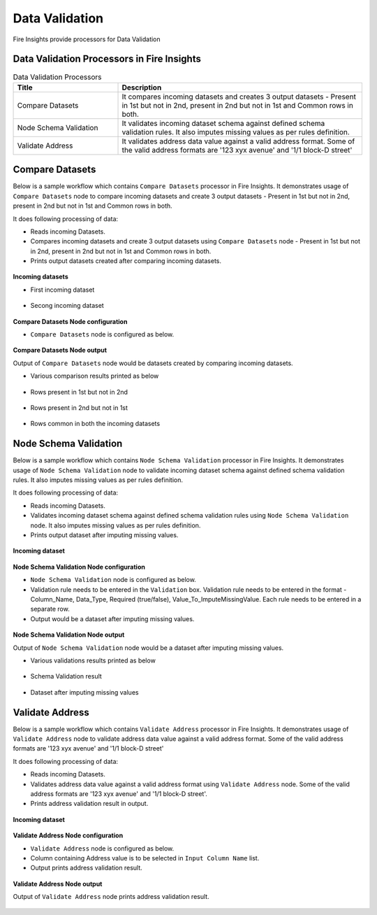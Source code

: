 Data Validation
==========

Fire Insights provide processors for Data Validation


Data Validation Processors in Fire Insights
----------------------------------------


.. list-table:: Data Validation Processors
   :widths: 30 70
   :header-rows: 1

   * - Title
     - Description
   * - Compare Datasets
     - It compares incoming datasets and creates 3 output datasets - Present in 1st but not in 2nd, present in 2nd but not in 1st and Common rows in both.
   * - Node Schema Validation
     - It validates incoming dataset schema against defined schema validation rules. It also imputes missing values as per rules definition.
   * - Validate Address
     - It validates address data value against a valid address format. Some of the valid address formats are '123 xyx avenue' and '1/1 block-D street'

	 
Compare Datasets
----------------------------------------

Below is a sample workflow which contains ``Compare Datasets`` processor in Fire Insights. It demonstrates usage of ``Compare Datasets`` node to compare incoming datasets and create 3 output datasets - Present in 1st but not in 2nd, present in 2nd but not in 1st and Common rows in both.

It does following processing of data:

*	Reads incoming Datasets.
*	Compares incoming datasets and create 3 output datasets using ``Compare Datasets`` node - Present in 1st but not in 2nd, present in 2nd but not in 1st and Common rows in both.
*	Prints output datasets created after comparing incoming datasets.

.. figure:: ../../_assets/user-guide/data-preparation/data-validation/compdatasets-workflow.png
   :alt: datavalidation_userguide
   :width: 90%
   
**Incoming datasets**

* First incoming dataset

.. figure:: ../../_assets/user-guide/data-preparation/data-validation/compdatasets-incoming-dataset1.png
   :alt: datavalidation_userguide
   :width: 90%
   
* Secong incoming dataset

.. figure:: ../../_assets/user-guide/data-preparation/data-validation/compdatasets-incoming-dataset2.png
   :alt: datavalidation_userguide
   :width: 90%
   
**Compare Datasets Node configuration**

*	``Compare Datasets`` node is configured as below.

.. figure:: ../../_assets/user-guide/data-preparation/data-validation/compdatasets-config.png
   :alt: datavalidation_userguide
   :width: 90%
   
**Compare Datasets Node output**

Output of ``Compare Datasets`` node would be datasets created by comparing incoming datasets.

*	Various comparison results printed as below

.. figure:: ../../_assets/user-guide/data-preparation/data-validation/compdatasets-printnode-output1.png
   :alt: datavalidation_userguide
   :width: 90%       	    

*	Rows present in 1st but not in 2nd

.. figure:: ../../_assets/user-guide/data-preparation/data-validation/compdatasets-printnode-output2.png
   :alt: datavalidation_userguide
   :width: 90%       	    

*	Rows present in 2nd but not in 1st

.. figure:: ../../_assets/user-guide/data-preparation/data-validation/compdatasets-printnode-output3.png
   :alt: datavalidation_userguide
   :width: 90%       	    

*	Rows common in both the incoming datasets

.. figure:: ../../_assets/user-guide/data-preparation/data-validation/compdatasets-printnode-output4.png
   :alt: datavalidation_userguide
   :width: 90%       	    

Node Schema Validation
----------------------------------------

Below is a sample workflow which contains ``Node Schema Validation`` processor in Fire Insights. It demonstrates usage of ``Node Schema Validation`` node to validate incoming dataset schema against defined schema validation rules. It also imputes missing values as per rules definition.

It does following processing of data:

*	Reads incoming Datasets.
*	Validates incoming dataset schema against defined schema validation rules using ``Node Schema Validation`` node. It also imputes missing values as per rules definition.
*	Prints output dataset after imputing missing values.

.. figure:: ../../_assets/user-guide/data-preparation/data-validation/schemavalidation-workflow.png
   :alt: datavalidation_userguide
   :width: 90%
   
**Incoming dataset**

.. figure:: ../../_assets/user-guide/data-preparation/data-validation/schemavalidation-incoming-dataset.png
   :alt: datavalidation_userguide
   :width: 90%
   
**Node Schema Validation Node configuration**

*	``Node Schema Validation`` node is configured as below.
*	Validation rule needs to be entered in the ``Validation`` box. Validation rule needs to be entered in the format - Column_Name, Data_Type, Required (true/false), Value_To_ImputeMissingValue. Each rule needs to be entered in a separate row.
*	Output would be a dataset after imputing missing values.

.. figure:: ../../_assets/user-guide/data-preparation/data-validation/schemavalidation-config.png
   :alt: datavalidation_userguide
   :width: 90%
   
**Node Schema Validation Node output**

Output of ``Node Schema Validation`` node would be a dataset after imputing missing values.

*	Various validations results printed as below

.. figure:: ../../_assets/user-guide/data-preparation/data-validation/schemavalidation-printnode-output1.png
   :alt: datavalidation_userguide
   :width: 90%       	    

*	Schema Validation result

.. figure:: ../../_assets/user-guide/data-preparation/data-validation/schemavalidation-printnode-output2.png
   :alt: datavalidation_userguide
   :width: 90%       	    

*	Dataset after imputing missing values

.. figure:: ../../_assets/user-guide/data-preparation/data-validation/schemavalidation-printnode-output3.png
   :alt: datavalidation_userguide
   :width: 90%       	    


Validate Address
----------------------------------------

Below is a sample workflow which contains ``Validate Address`` processor in Fire Insights. It demonstrates usage of ``Validate Address`` node to validate address data value against a valid address format. Some of the valid address formats are '123 xyx avenue' and '1/1 block-D street'

It does following processing of data:

*	Reads incoming Datasets.
*	Validates address data value against a valid address format using ``Validate Address`` node. Some of the valid address formats are '123 xyx avenue' and '1/1 block-D street'.
*	Prints address validation result in output.

.. figure:: ../../_assets/user-guide/data-preparation/data-validation/validateadd-workflow.png
   :alt: datavalidation_userguide
   :width: 90%
   
**Incoming dataset**

.. figure:: ../../_assets/user-guide/data-preparation/data-validation/validateadd-incoming-dataset.png
   :alt: datavalidation_userguide
   :width: 90%
   
**Validate Address Node configuration**

*	``Validate Address`` node is configured as below.
*	Column containing Address value is to be selected in ``Input Column Name`` list.
*	Output prints address validation result.

.. figure:: ../../_assets/user-guide/data-preparation/data-validation/validateadd-config.png
   :alt: datavalidation_userguide
   :width: 90%
   
**Validate Address Node output**

Output of ``Validate Address`` node prints address validation result.

.. figure:: ../../_assets/user-guide/data-preparation/data-validation/validateadd-printnode-output.png
   :alt: datavalidation_userguide
   :width: 90%       	    

